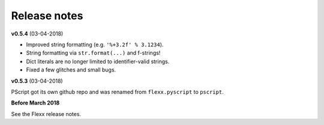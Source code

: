 -------------
Release notes
-------------

**v0.5.4** (03-04-2018)

* Improved string formatting (e.g. ``'%+3.2f' % 3.1234``).
* String formatting via ``str.format(...)`` and f-strings!
* Dict literals are no longer limited to identifier-valid strings.
* Fixed a few glitches and small bugs.
 

**v0.5.3** (03-04-2018)

PScript got its own github repo and was renamed from ``flexx.pyscript`` to ``pscript``.


**Before March 2018**

See the Flexx release notes.
